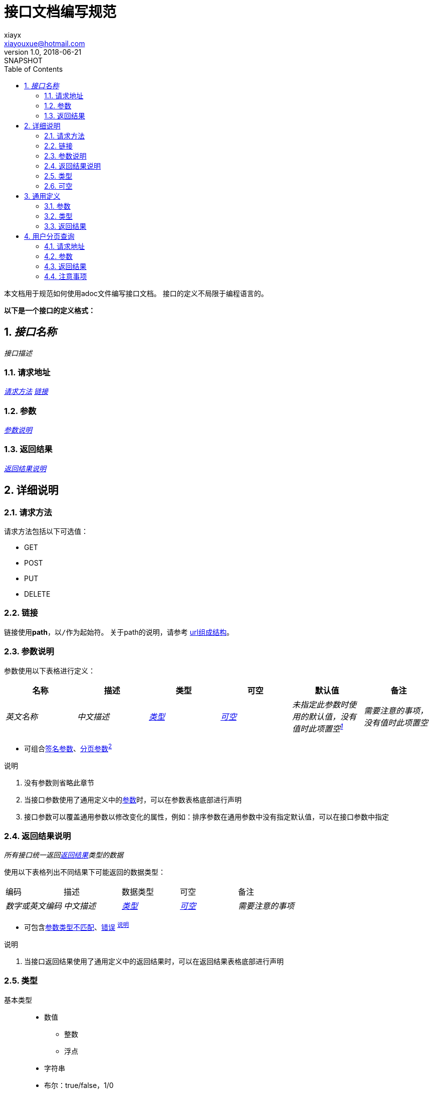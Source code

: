 = 接口文档编写规范
xiayx <xiayouxue@hotmail.com>
v1.0, 2018-06-21: SNAPSHOT
:doctype: docbook
:toc: left
:numbered:
:imagesdir: assets/images
:sourcedir: ../src/main/java
:resourcesdir: ../src/main/resources
:testsourcedir: ../src/test/java
:source-highlighter: coderay
:coderay-linenums-mode: inline

本文档用于规范如何使用adoc文件编写接口文档。
接口的定义不局限于编程语言的。

*以下是一个接口的定义格式：*

== _接口名称_
_接口描述_

=== 请求地址
_<<_请求方法>>_ _<<_链接>>_

=== 参数
_<<_参数说明>>_

=== 返回结果
_<<_返回结果说明>>_

== 详细说明

=== 请求方法
请求方法包括以下可选值：

* GET
* POST
* PUT
* DELETE

=== 链接
链接使用**path**，以``/``作为起始符。
关于path的说明，请参考 https://peacetrue.github.io/url/detail.html[url组成结构^]。

=== 参数说明
参数使用以下表格进行定义：

|===
|名称 |描述 |类型 |可空 |默认值 |备注

|_英文名称_
|_中文描述_
|_<<_类型>>_
|_<<_可空>>_
|_未指定此参数时使用的默认值，没有值时此项置空^<<_1,1>>^_
|_需要注意的事项，没有值时此项置空_
|===
* 可组合<<签名参数>>、<<分页参数>>^<<_2,2>>^

.说明
. 没有参数则省略此章节
. [[_2]]当接口参数使用了通用定义中的<<通用定义_参数>>时，可以在参数表格底部进行声明
. 接口参数可以覆盖通用参数以修改变化的属性，例如：排序参数在通用参数中没有指定默认值，可以在接口参数中指定

=== 返回结果说明
_所有接口统一返回<<返回结果>>类型的数据_

使用以下表格列出不同结果下可能返回的数据类型：
|===
|编码 |描述 |数据类型 |可空 |备注
|_数字或英文编码_
|_中文描述_
|_<<_类型>>_
|_<<_可空>>_
|_需要注意的事项_
|===
* 可包含<<argument_format_mismatch,参数类型不匹配>>、<<error,错误>> ^<<__1,说明>>^

.说明
. [[__1]]当接口返回结果使用了通用定义中的返回结果时，可以在返回结果表格底部进行声明

=== 类型
基本类型::
* 数值
** 整数
** 浮点
* 字符串
* 布尔：true/false，1/0
* 日期
* 集合
[[自定义类型]]自定义类型::
使用以下表格定义：

.自定义类型
|===
|名称 |描述 |类型 |可空 |备注

|_英文名称_
|_中文描述_
|_<<_类型>>_
|_<<_可空>>_
|_需要注意的事项_
|===
任意类型::
包含以上所有类型。

在表述类型时：

* 可以使用一个具体的类型，例如：整数；
* 可以使用一个泛化类型，例如：基础类型、任意类型；
* 可以使用多个类型，例如：整数/字符串。

=== 可空
可空包括以下可选值：

* 是
* 否

== 通用定义
预定义大多数接口都会使用到的信息，避免重复定义。

[[通用定义_参数]]
=== 参数
[[签名参数]]
.签名参数
|===
|名称 |描述 |类型 |可空 |默认值 |备注

|timestamp
|时间戳
|整数
|否
|&nbsp;
|&nbsp;

|nonce
|唯一的随机字符串
|字符串
|否
|&nbsp;
|&nbsp;

|sign
|签名
|字符串
|否
|&nbsp;
|&nbsp;

|data
|数据
|任意类型
|是
|&nbsp;
|不同的接口使用不同的数据类型
|===

[[分页参数]]
.分页参数
|===
|名称 |描述 |类型 |可空 |默认值 |备注

|page
|页码
|整数
|是
|0
|大于等于0

|size
|每页记录条数
|整数
|是
|10
|大于0并且小于等于100

|sort
|排序
|字符串集合
|是
|&nbsp;
|格式为：**__属性名__ asc/desc**
|===

=== 类型
[[返回结果]]
.返回结果
|===
|名称 |描述 |类型 |可空 |备注

|code
|编码
|整数/字符串
|否
|&nbsp;

|message
|描述
|字符串
|否
|&nbsp;

|data
|数据
|任意类型
|是
|不同结果具有不同类型的数据
|===

[[属性]]
.属性
|===
|名称 |描述 |类型 |可空 |备注

|name
|属性名
|字符串
|否
|&nbsp;

|value
|属性值
|基本类型
|否
|&nbsp;
|===

[[分页]]
.分页
|===
|名称 |描述 |类型 |可空 |备注

|totalElements
|总数据条数
|整数
|否
|&nbsp;

|data
|数据
|任意类型
|否
|不同的接口会使用不同的类型
|===

=== 返回结果
通用的不同类型的返回结果说明：
|===
|编码 |描述 |数据类型 |可空 |备注
|success
|成功
|任意类型
|是
|不同的接口会使用不同的数据类型

|[[argument_format_mismatch]] argument_format_mismatch
|参数格式不匹配
|<<属性>>
|否
|出现错误的属性名和属性值

|[[error]] error
|系统异常
|字符串
|是
|通用的错误类型，不确定具体错误时使用
|===
* 参数格式不匹配



*以下是一个接口的定义示例：*

== 用户分页查询
分页查询用户信息，默认按创建时间倒序排列。

=== 请求地址
GET /users

=== 参数
|===
|名称 |描述 |类型 |可空 |默认值 |备注

|name
|用户名
|字符串
|是
|&nbsp;
|模糊匹配

|createdTimeBegin
|起始创建时间
|日期
|是
|&nbsp;
|格式为'yyyy-MM-dd'，创建时间大于等于此时间

|createdTimeEnd
|结束创建时间
|日期
|是
|&nbsp;
|格式为'yyyy-MM-dd'，创建时间小于等于此时间

|sort
|排序
|字符串集合
|是
|createdTime desc
|格式为：**__属性名__ asc/desc**
|===
* 可组合<<分页参数>>

=== 返回结果
|===
|编码 |描述 |数据类型 |可空 |备注
|success
|成功
|<<分页>>
|否
|分页数据为<<用户>>
|===
* 可包含<<argument_format_mismatch,参数类型不匹配>>、<<error,错误>>

[[用户]]
.用户
|===
|名称 |描述 |类型 |可空 |备注

|name
|用户名
|字符串
|否
|&nbsp;

|nickname
|昵称
|字符串
|否
|&nbsp;

|status
|状态
|字符串
|否
|使用<<用户状态>>的编码值

|createdTime
|创建时间
|字符串
|否
|格式为'yyyy-MM-dd'
|===

[[用户状态]]
.用户状态
|===
|编码 |名称

|enable  |启用
|disable |禁用
|===

问题：列举一个成功的JSON格式的返回结果？

=== 注意事项
. [[_1]]表格置空请使用一个HTML的空白符``\&nbsp;``





                                                             